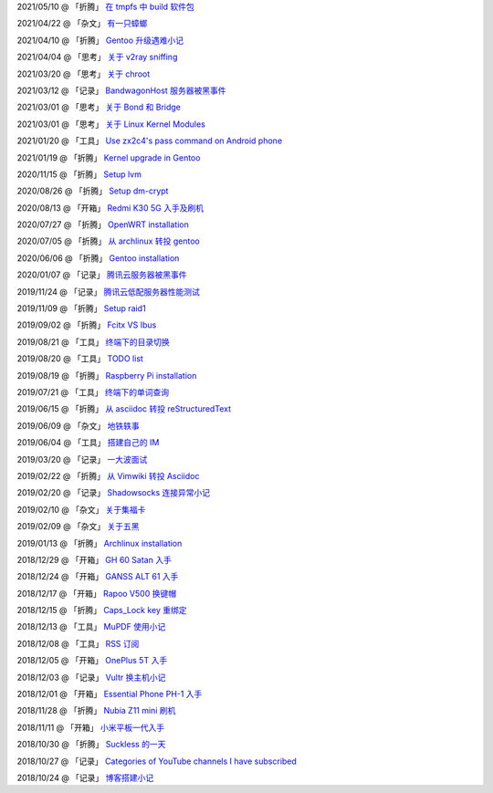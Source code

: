 2021/05/10 @ 「折腾」 `在 tmpfs 中 build 软件包 <2021/05/10_在%20tmpfs%20中%20build%20软件包.html>`_

2021/04/22 @ 「杂文」 `有一只蟑螂 <2021/04/22_有一只蟑螂.html>`_

2021/04/10 @ 「折腾」 `Gentoo 升级遇难小记 <2021/04/10_Gentoo%20升级遇难小记.html>`_

2021/04/04 @ 「思考」 `关于 v2ray sniffing <2021/04/04_关于%20v2ray%20sniffing.html>`_

2021/03/20 @ 「思考」 `关于 chroot <2021/03/20_关于%20chroot.html>`_

2021/03/12 @ 「记录」 `BandwagonHost 服务器被黑事件 <2021/03/12_BandwagonHost%20服务器被黑事件.html>`_

2021/03/01 @ 「思考」 `关于 Bond 和 Bridge <2021/03/01_关于%20Bond%20和%20Bridge.html>`_

2021/03/01 @ 「思考」 `关于 Linux Kernel Modules <2021/03/01_关于%20Linux%20Kernel%20Modules.html>`_

2021/01/20 @ 「工具」 `Use zx2c4's pass command on Android phone <2021/01/20_Use%20zx2c4's%20pass%20command%20on%20Android%20phone.html>`_

2021/01/19 @ 「折腾」 `Kernel upgrade in Gentoo <2021/01/19_Kernel%20upgrade%20in%20Gentoo.html>`_

2020/11/15 @ 「折腾」 `Setup lvm <2020/11/15_Setup%20lvm.html>`_

2020/08/26 @ 「折腾」 `Setup dm-crypt <2020/08/26_Setup%20dm-crypt.html>`_

2020/08/13 @ 「开箱」 `Redmi K30 5G 入手及刷机 </2020/08/13_Redmi%20K30%205G%20入手及刷机.html>`_

2020/07/27 @ 「折腾」 `OpenWRT installation </2020/07/27_OpenWRT\ installation.html>`_

2020/07/05 @ 「折腾」 `从 archlinux 转投 gentoo </2020/07/05_从%20archlinux%20转投%20gentoo.html>`_

2020/06/06 @ 「折腾」 `Gentoo installation </2020/06/06_Gentoo%20installation.html>`_

2020/01/07 @ 「记录」 `腾讯云服务器被黑事件 </2020/01/07_腾讯云服务器被黑事件.html>`_

2019/11/24 @ 「记录」 `腾讯云低配服务器性能测试 </2019/11/24_腾讯云低配服务器性能测试.html>`_

2019/11/09 @ 「折腾」 `Setup raid1 </2019/11/09_Setup%20raid1.html>`_

2019/09/02 @ 「折腾」 `Fcitx VS Ibus <2019/09/02_Fcitx_VS_Ibus.html>`_

2019/08/21 @ 「工具」 `终端下的目录切换 </2019/08/21_终端下的目录切换.html>`_

2019/08/20 @ 「工具」 `TODO list <2019/08/20_TODO%20list.html>`_

2019/08/19 @ 「折腾」 `Raspberry Pi installation <2019/08/19_Raspberry%20Pi%20installation.html>`_

2019/07/21 @ 「工具」 `终端下的单词查询 <2019/07/21_终端下的单词查询.html>`_

2019/06/15 @ 「折腾」 `从 asciidoc 转投 reStructuredText <2019/06/15_从%20asciidoc%20转投%20reStructuredText.html>`_

2019/06/09 @ 「杂文」 `地铁轶事 <2019/06/09_地铁轶事.html>`_

2019/06/04 @ 「工具」 `搭建自己的 IM <2019/06/04_搭建自己的%20IM.html>`_

2019/03/20 @ 「记录」 `一大波面试 <2019/03/20_一大波面试.html>`_

2019/02/22 @ 「折腾」 `从 Vimwiki 转投 Asciidoc <2019/02/22_从%20Vimwiki%20转投%20Asciidoc.html>`_

2019/02/20 @ 「记录」 `Shadowsocks 连接异常小记 <2019/02/20_Shadowsocks%20连接异常小记.html>`_

2019/02/10 @ 「杂文」 `关于集福卡 <2019/02/10_关于集福卡.html>`_

2019/02/09 @ 「杂文」 `关于五黑 <2019/02/09_关于五黑.html>`_

2019/01/13 @ 「折腾」 `Archlinux installation <2019/01/13_Archlinux%20installation.html>`_

2018/12/29 @ 「开箱」 `GH 60 Satan 入手 <2018/12/29_GH%2060%20Satan%20入手.html>`_

2018/12/24 @ 「开箱」 `GANSS ALT 61 入手 <2018/12/24_GANSS%20ALT%2061%20入手.html>`_

2018/12/17 @ 「开箱」 `Rapoo V500 换键帽 <2018/12/17_Rapoo%20V500%20换键帽.html>`_

2018/12/15 @ 「折腾」 `Caps_Lock key 重绑定 <2018/12/15_Caps_Lock%20key%20重绑定.html>`_

2018/12/13 @ 「工具」 `MuPDF 使用小记 <2018/12/13_MuPDF%20使用小记.html>`_

2018/12/08 @ 「工具」 `RSS 订阅 <2018/12/08_RSS%20订阅.html>`_

2018/12/05 @ 「开箱」 `OnePlus 5T 入手 <2018/12/05_OnePlus%205T%20入手.html>`_

2018/12/03 @ 「记录」 `Vultr 换主机小记 <2018/12/03_Vultr%20换主机小记.html>`_

2018/12/01 @ 「开箱」 `Essential Phone PH-1 入手 <2018/12/01_Essential%20Phone%20PH-1%20入手.html>`_

2018/11/28 @ 「折腾」 `Nubia Z11 mini 刷机 <2018/11/28_Nubia%20Z11%20mini%20刷机.html>`_

2018/11/11 @ 「开箱」 `小米平板一代入手 <2018/11/11_小米平板一代入手.html>`_

2018/10/30 @ 「折腾」 `Suckless 的一天 <2018/10/30_Suckless%20的一天.html>`_

2018/10/27 @ 「记录」 `Categories of YouTube channels I have subscribed <2018/10/27_Categories%20of%20YouTube%20channels%20I%20have%20subscribed.html>`_

2018/10/24 @ 「记录」 `博客搭建小记 <2018/10/24_博客搭建小记.html>`_
